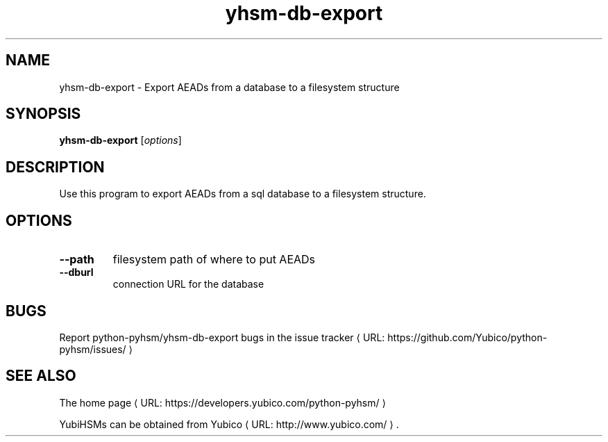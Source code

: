 .\" Copyright (c) 2014 Yubico AB
.\" See the file COPYING for license statement.
.\"
.de URL
\\$2 \(laURL: \\$1 \(ra\\$3
..
.if \n[.g] .mso www.tmac
.TH yhsm-db-export "1" "September 2014" "python-pyhsm"

.SH NAME
yhsm-db-export \(hy Export AEADs from a database to a filesystem structure

.SH SYNOPSIS
.B yhsm-db-export
[\fIoptions\fR]

.SH DESCRIPTION
Use this program to export AEADs from a sql database to a filesystem structure.

.SH OPTIONS
.PP
.TP
\fB\-\-path\fR
filesystem path of where to put AEADs
.TP
\fB\-\-dburl\fR
connection URL for the database

.SH BUGS
Report python-pyhsm/yhsm-db-export bugs in
.URL "https://github.com/Yubico/python-pyhsm/issues/" "the issue tracker"

.SH "SEE ALSO"
The
.URL "https://developers.yubico.com/python-pyhsm/" "home page"
.PP
YubiHSMs can be obtained from
.URL "http://www.yubico.com/" "Yubico" "."
